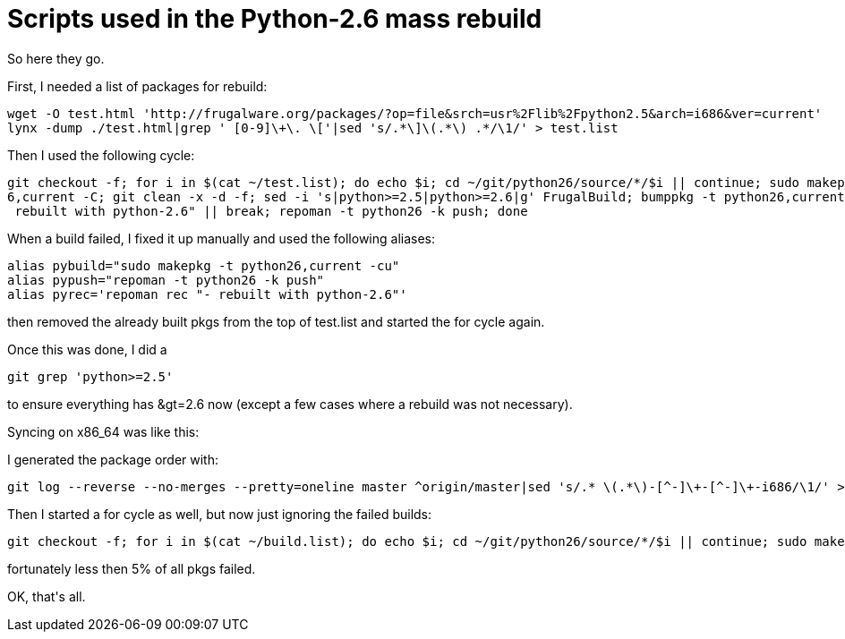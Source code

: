 = Scripts used in the Python-2.6 mass rebuild

:slug: scripts-used-in-the-python-2-6-mass-rebu
:category: hacking
:tags: en
:date: 2008-12-29T03:19:45Z
++++
<p>So here they go.</p><p>First, I needed a list of packages for rebuild:</p><p><pre>
wget -O test.html 'http://frugalware.org/packages/?op=file&amp;srch=usr%2Flib%2Fpython2.5&amp;arch=i686&amp;ver=current'
lynx -dump ./test.html|grep ' [0-9]\+\. \['|sed 's/.*\]\(.*\) .*/\1/' &gt; test.list
</pre></p><p>Then I used the following cycle:</p><p><pre>
git checkout -f; for i in $(cat ~/test.list); do echo $i; cd ~/git/python26/source/*/$i || continue; sudo makepkg -t python2
6,current -C; git clean -x -d -f; sed -i 's|python&gt;=2.5|python&gt;=2.6|g' FrugalBuild; bumppkg -t python26,current --rebuild "-
 rebuilt with python-2.6" || break; repoman -t python26 -k push; done
</pre></p><p>When a build failed, I fixed it up manually and used the following aliases:</p><p><pre>
alias pybuild="sudo makepkg -t python26,current -cu"
alias pypush="repoman -t python26 -k push"
alias pyrec='repoman rec "- rebuilt with python-2.6"'
</pre></p><p>then removed the already built pkgs from the top of test.list and started the for cycle again.</p><p>Once this was done, I did a</p><p><pre>
git grep 'python&gt;=2.5'
</pre></p><p>to ensure everything has &amp;gt=2.6 now (except a few cases where a rebuild was not necessary).</p><p>Syncing on x86_64 was like this:</p><p>I generated the package order with:</p><p><pre>
git log --reverse --no-merges --pretty=oneline master ^origin/master|sed 's/.* \(.*\)-[^-]\+-[^-]\+-i686/\1/' > build.list
</pre></p><p>Then I started a for cycle as well, but now just ignoring the failed builds:</p><p><pre>
git checkout -f; for i in $(cat ~/build.list); do echo $i; cd ~/git/python26/source/*/$i || continue; sudo makepkg -t python26,current -C; git clean -x -d -f; makepkg -dgu; rm -rf src; if sudo makepkg -t python26,current -cu; then repoman -t python26 -k push; else echo $i >> ~/broken.list; fi; done
</pre></p><p>fortunately less then 5% of all pkgs failed.</p><p>OK, that's all.</p>
++++
